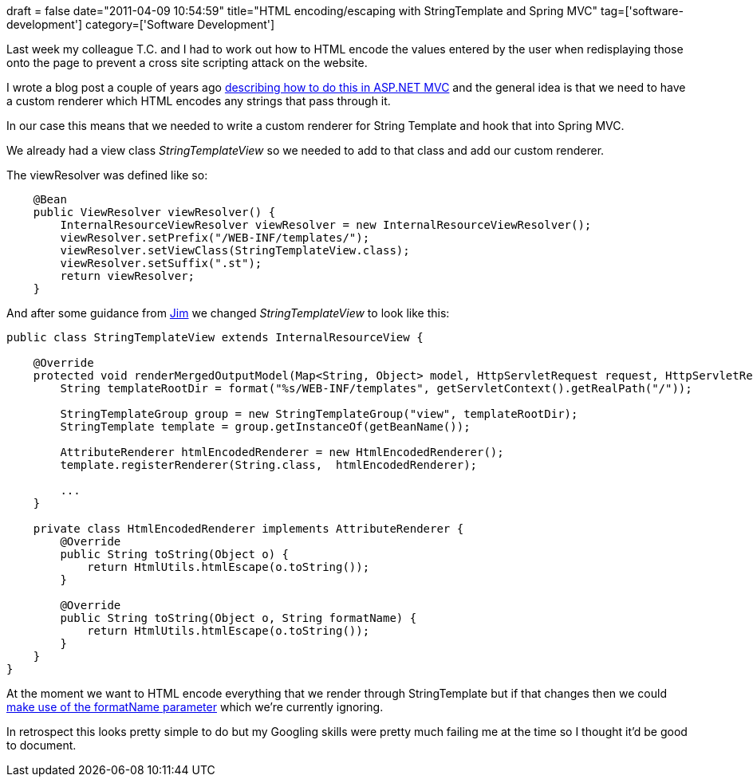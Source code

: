 +++
draft = false
date="2011-04-09 10:54:59"
title="HTML encoding/escaping with StringTemplate and Spring MVC"
tag=['software-development']
category=['Software Development']
+++

Last week my colleague T.C. and I had to work out how to HTML encode the values entered by the user when redisplaying those onto the page to prevent a cross site scripting attack on the website.

I wrote a blog post a couple of years ago http://www.markhneedham.com/blog/2009/02/12/aspnet-mvc-preventing-xss-attacks/[describing how to do this in ASP.NET MVC] and the general idea is that we need to have a custom renderer which HTML encodes any strings that pass through it.

In our case this means that we needed to write a custom renderer for String Template and hook that into Spring MVC.

We already had a view class +++<cite>+++StringTemplateView+++</cite>+++ so we needed to add to that class and add our custom renderer.

The viewResolver was defined like so:

[source,java]
----

    @Bean
    public ViewResolver viewResolver() {
        InternalResourceViewResolver viewResolver = new InternalResourceViewResolver();
        viewResolver.setPrefix("/WEB-INF/templates/");
        viewResolver.setViewClass(StringTemplateView.class);
        viewResolver.setSuffix(".st");
        return viewResolver;
    }
----

And after some guidance from http://twitter.com/jimbarritt[Jim] we changed +++<cite>+++StringTemplateView+++</cite>+++ to look like this:

[source,java]
----

public class StringTemplateView extends InternalResourceView {

    @Override
    protected void renderMergedOutputModel(Map<String, Object> model, HttpServletRequest request, HttpServletResponse response) throws Exception {
        String templateRootDir = format("%s/WEB-INF/templates", getServletContext().getRealPath("/"));

        StringTemplateGroup group = new StringTemplateGroup("view", templateRootDir);
        StringTemplate template = group.getInstanceOf(getBeanName());

        AttributeRenderer htmlEncodedRenderer = new HtmlEncodedRenderer();
        template.registerRenderer(String.class,  htmlEncodedRenderer);

	...
    }
	
    private class HtmlEncodedRenderer implements AttributeRenderer {
        @Override
        public String toString(Object o) {
            return HtmlUtils.htmlEscape(o.toString());
        }

        @Override
        public String toString(Object o, String formatName) {
            return HtmlUtils.htmlEscape(o.toString());
        }
    }
}
----

At the moment we want to HTML encode everything that we render through StringTemplate but if that changes then we could http://www.antlr.org/wiki/display/ST/Object+rendering[make use of the formatName parameter] which we're currently ignoring.

In retrospect this looks pretty simple to do but my Googling skills were pretty much failing me at the time so I thought it'd be good to document.
